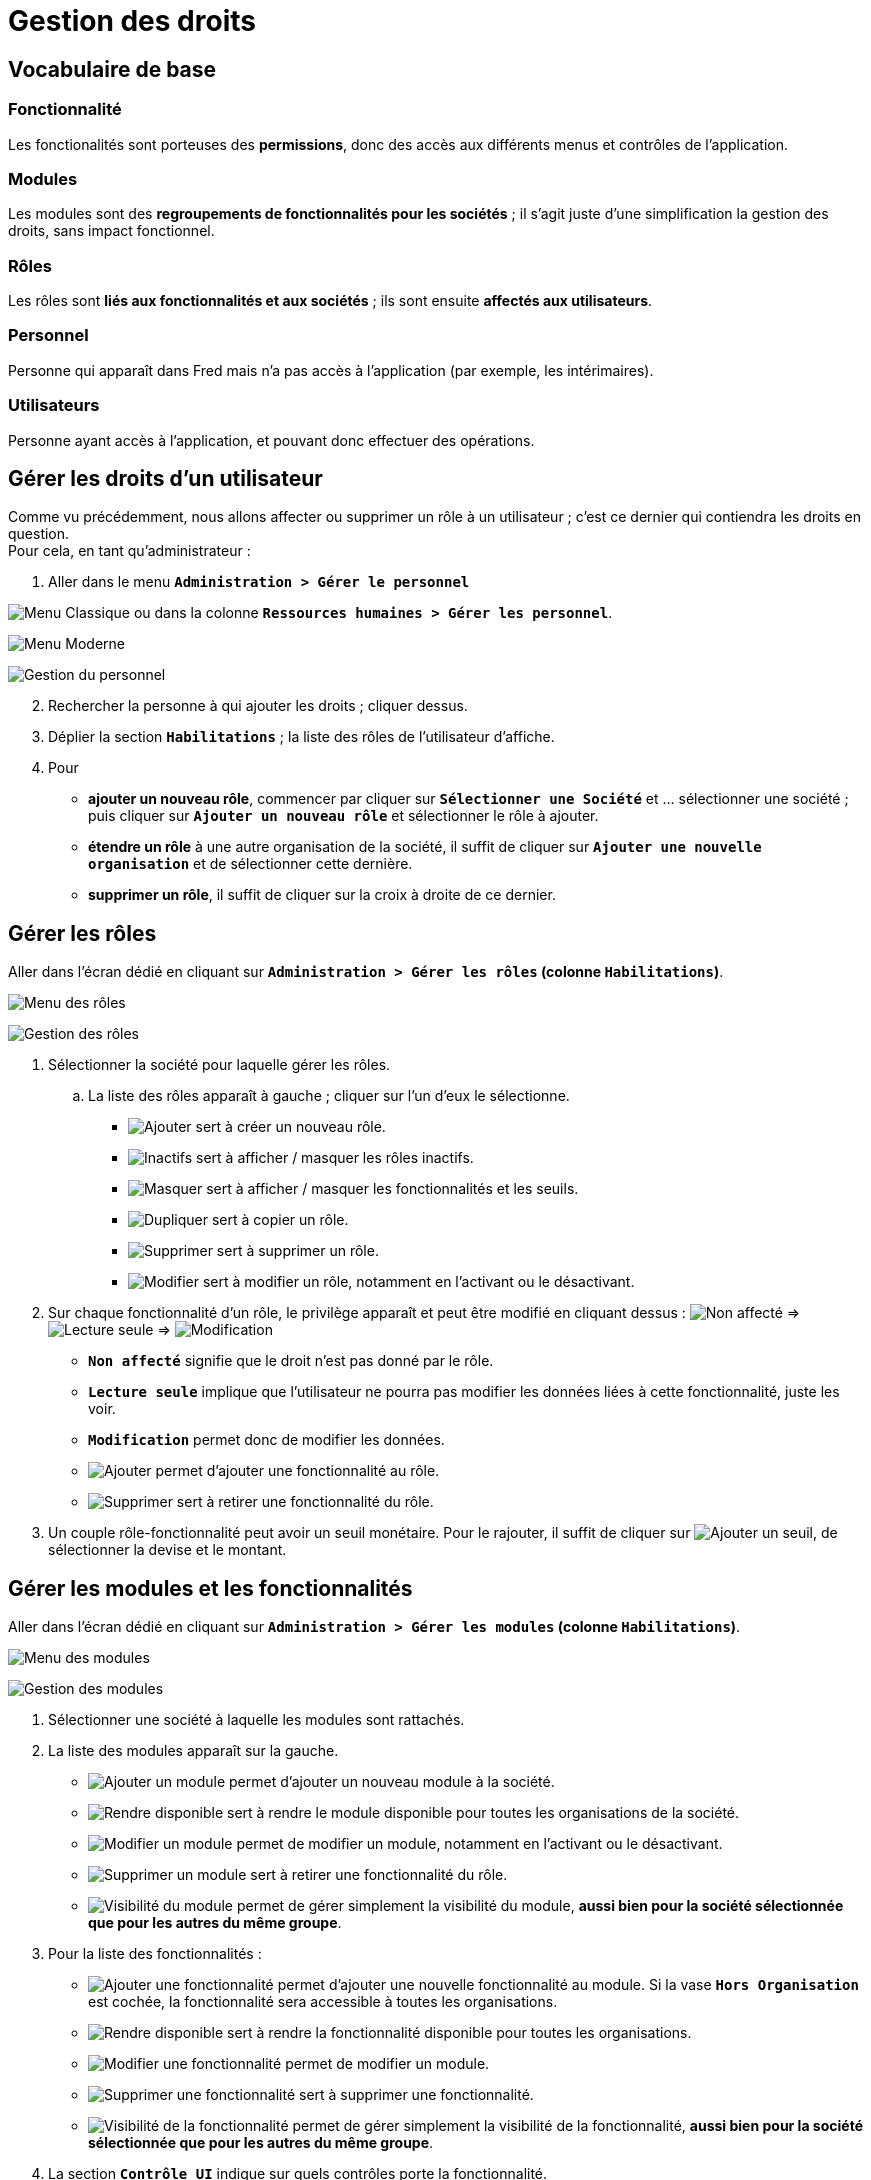 = Gestion des droits

== Vocabulaire de base

=== Fonctionnalité

Les fonctionalités sont porteuses des *permissions*, donc des accès aux différents menus et contrôles de l’application.

=== Modules

Les modules sont des *regroupements de fonctionnalités pour les sociétés* ; il s’agit juste d’une simplification la gestion des droits, sans impact fonctionnel.

=== Rôles

Les rôles sont *liés aux fonctionnalités et aux sociétés* ; ils sont ensuite *affectés aux utilisateurs*.

=== Personnel

Personne qui apparaît dans Fred mais n’a pas accès à l’application (par exemple, les intérimaires).

=== Utilisateurs

Personne ayant accès à l’application, et pouvant donc effectuer des opérations.


== Gérer les droits d’un utilisateur

Comme vu précédemment, nous allons affecter ou supprimer un rôle à un utilisateur ; c’est ce dernier qui contiendra les droits en question. +
Pour cela, en tant qu’administrateur :

[arabic]
. Aller dans le menu *``Administration > Gérer le personnel``*

image:./Images/GestionDroits/MenuPersonnelClassique.jpg[Menu Classique]
ou dans la colonne *``Ressources humaines > Gérer les personnel``*.

image:./Images/GestionDroits/MenuPersonnelModerne.jpg[Menu Moderne]

image:./Images/GestionDroits/Personnel.jpg[Gestion du personnel]

[arabic, start=2]
. Rechercher la personne à qui ajouter les droits ; cliquer dessus.
. Déplier la section *``Habilitations``* ; la liste des rôles de l’utilisateur d’affiche.
. Pour
* *ajouter un nouveau rôle*, commencer par cliquer sur *``Sélectionner une Société``* et … sélectionner une société ; puis cliquer sur *``Ajouter un nouveau rôle``* et sélectionner le rôle à ajouter.
* *étendre un rôle* à une autre organisation de la société, il suffit de cliquer sur *``Ajouter une nouvelle organisation``* et de sélectionner cette dernière.
* *supprimer un rôle*, il suffit de cliquer sur la croix à droite de ce dernier.



== Gérer les rôles

Aller dans l’écran dédié en cliquant sur *``Administration > Gérer les rôles`` (colonne ``Habilitations``)*.

image:./Images/GestionDroits/MenuRoles.jpg[Menu des rôles]

image:./Images/GestionDroits/GestionRoles.jpg[Gestion des rôles] 

. Sélectionner la société pour laquelle gérer les rôles. 
.. La liste des rôles apparaît à gauche ; cliquer sur l’un d’eux le sélectionne. 
* image:./Images/GestionDroits/Creer.jpg[Ajouter] sert à créer un nouveau rôle. 
* image:./Images/GestionDroits/Inactifs.jpg[Inactifs] sert à afficher / masquer les rôles inactifs. 
* image:./Images/GestionDroits/Masquer.jpg[Masquer] sert à afficher / masquer les fonctionnalités et les seuils. 
* image:./Images/GestionDroits/Dupliquer.jpg[Dupliquer] sert à copier un rôle.
* image:./Images/GestionDroits/Supprimer.jpg[Supprimer] sert à supprimer un rôle.
* image:./Images/GestionDroits/Modifier.jpg[Modifier] sert à modifier un rôle, notamment en l’activant ou le désactivant.

. Sur chaque fonctionnalité d’un rôle, le privilège apparaît et peut être modifié en cliquant dessus :
image:./Images/GestionDroits/NonAffecte.jpg[Non affecté] =>
image:./Images/GestionDroits/LectureSeule.jpg[Lecture seule] =>
image:./Images/GestionDroits/Modification.jpg[Modification]
* *``Non affecté``* signifie que le droit n’est pas donné par le rôle.
* *``Lecture seule``* implique que l’utilisateur ne pourra pas modifier les données liées à cette fonctionnalité, juste les voir.
* *``Modification``* permet donc de modifier les données.
* image:./Images/GestionDroits/Ajouter.jpg[Ajouter] permet d’ajouter une fonctionnalité au rôle.
* image:./Images/GestionDroits/Supprimer.jpg[Supprimer] sert à retirer une fonctionnalité du rôle.

. Un couple rôle-fonctionnalité peut avoir un seuil monétaire. Pour le rajouter, il suffit de cliquer sur image:./Images/GestionDroits/Ajouter.jpg[Ajouter un seuil], de sélectionner la devise et le montant.


== Gérer les modules et les fonctionnalités

Aller dans l’écran dédié en cliquant sur *``Administration > Gérer les modules`` (colonne ``Habilitations``)*.

image:./Images/GestionDroits/MenuModules.jpg[Menu des modules]

image:./Images/GestionDroits/GestionModules.jpg[Gestion des modules]

[arabic]
. Sélectionner une société à laquelle les modules sont rattachés.
. La liste des modules apparaît sur la gauche.
* image:./Images/GestionDroits/Ajouter.jpg[Ajouter un module] permet d’ajouter un nouveau module à la société.
* image:./Images/GestionDroits/Propager.jpg[Rendre disponible] sert à rendre le module disponible pour toutes les organisations de la société.
* image:./Images/GestionDroits/Modifier.jpg[Modifier un module] permet de modifier un module, notamment en l’activant ou le désactivant.
* image:./Images/GestionDroits/Supprimer.jpg[Supprimer un module] sert à retirer une fonctionnalité du rôle.
* image:./Images/GestionDroits/Visibilite.jpg[Visibilité du module] permet de gérer simplement la visibilité du module, *aussi bien pour la société sélectionnée que pour les autres du même groupe*.
. Pour la liste des fonctionnalités :
* image:./Images/GestionDroits/Ajouter.jpg[Ajouter une fonctionnalité]
permet d’ajouter une nouvelle fonctionnalité au module. Si la vase
*``Hors Organisation``* est cochée, la fonctionnalité sera accessible à toutes les organisations.
* image:./Images/GestionDroits/Propager.jpg[Rendre disponible] sert à rendre la fonctionnalité disponible pour toutes les organisations.
* image:./Images/GestionDroits/Modifier.jpg[Modifier une fonctionnalité] permet de modifier un module.
* image:./Images/GestionDroits/Supprimer.jpg[Supprimer une fonctionnalité] sert à supprimer une fonctionnalité.
* image:./Images/GestionDroits/Visibilite.jpg[Visibilité de la fonctionnalité] permet de gérer simplement la visibilité de la fonctionnalité, *aussi bien pour la société sélectionnée que pour les autres du même groupe*.
. La section *``Contrôle UI``* indique sur quels contrôles porte la fonctionnalité.

A droite se trouve un panneau récapitulant le paramétrage de ce qui est sélectionné.
